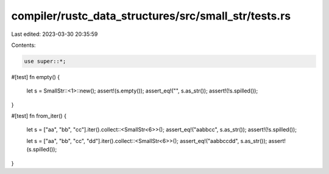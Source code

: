 compiler/rustc_data_structures/src/small_str/tests.rs
=====================================================

Last edited: 2023-03-30 20:35:59

Contents:

.. code-block:: rs

    use super::*;

#[test]
fn empty() {
    let s = SmallStr::<1>::new();
    assert!(s.empty());
    assert_eq!("", s.as_str());
    assert!(!s.spilled());
}

#[test]
fn from_iter() {
    let s = ["aa", "bb", "cc"].iter().collect::<SmallStr<6>>();
    assert_eq!("aabbcc", s.as_str());
    assert!(!s.spilled());

    let s = ["aa", "bb", "cc", "dd"].iter().collect::<SmallStr<6>>();
    assert_eq!("aabbccdd", s.as_str());
    assert!(s.spilled());
}


